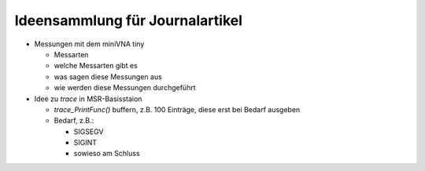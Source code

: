 Ideensammlung für Journalartikel
==================================

* Messungen mit dem miniVNA tiny

  * Messarten
  * welche Messarten gibt es
  * was sagen diese Messungen aus
  * wie werden diese Messungen durchgeführt

* Idee zu *trace* in MSR-Basisstaion

  * *trace_PrintFunc()* buffern, z.B. 100 Einträge, diese erst bei Bedarf ausgeben
  * Bedarf, z.B.: 
  
    * SIGSEGV
    * SIGINT
    * sowieso am Schluss
